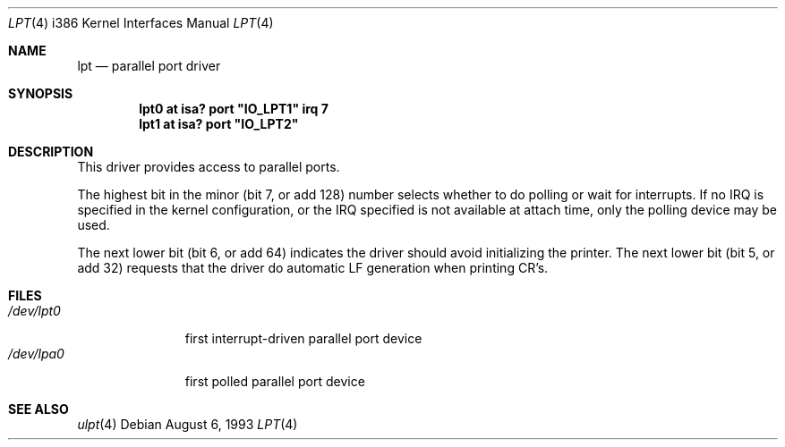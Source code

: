 .\"	$OpenBSD: lpt.4,v 1.5 1999/01/07 16:01:57 niklas Exp $
.\"
.\" Copyright (c) 1993 Christopher G. Demetriou
.\" All rights reserved.
.\"
.\" Redistribution and use in source and binary forms, with or without
.\" modification, are permitted provided that the following conditions
.\" are met:
.\" 1. Redistributions of source code must retain the above copyright
.\"    notice, this list of conditions and the following disclaimer.
.\" 2. Redistributions in binary form must reproduce the above copyright
.\"    notice, this list of conditions and the following disclaimer in the
.\"    documentation and/or other materials provided with the distribution.
.\" 3. All advertising materials mentioning features or use of this software
.\"    must display the following acknowledgement:
.\"      This product includes software developed by Christopher G. Demetriou.
.\" 3. The name of the author may not be used to endorse or promote products
.\"    derived from this software without specific prior written permission
.\"
.\" THIS SOFTWARE IS PROVIDED BY THE AUTHOR ``AS IS'' AND ANY EXPRESS OR
.\" IMPLIED WARRANTIES, INCLUDING, BUT NOT LIMITED TO, THE IMPLIED WARRANTIES
.\" OF MERCHANTABILITY AND FITNESS FOR A PARTICULAR PURPOSE ARE DISCLAIMED.
.\" IN NO EVENT SHALL THE AUTHOR BE LIABLE FOR ANY DIRECT, INDIRECT,
.\" INCIDENTAL, SPECIAL, EXEMPLARY, OR CONSEQUENTIAL DAMAGES (INCLUDING, BUT
.\" NOT LIMITED TO, PROCUREMENT OF SUBSTITUTE GOODS OR SERVICES; LOSS OF USE,
.\" DATA, OR PROFITS; OR BUSINESS INTERRUPTION) HOWEVER CAUSED AND ON ANY
.\" THEORY OF LIABILITY, WHETHER IN CONTRACT, STRICT LIABILITY, OR TORT
.\" (INCLUDING NEGLIGENCE OR OTHERWISE) ARISING IN ANY WAY OUT OF THE USE OF
.\" THIS SOFTWARE, EVEN IF ADVISED OF THE POSSIBILITY OF SUCH DAMAGE.
.\"
.Dd August 6, 1993
.Dt LPT 4 i386
.Os
.Sh NAME
.Nm lpt
.Nd
parallel port driver
.Sh SYNOPSIS
.\" XXX this is awful hackery to get it to work right... -- cgd
.Cd "lpt0 at isa? port" \&"IO_LPT1\&" irq 7
.Cd "lpt1 at isa? port" \&"IO_LPT2\&"
.Sh DESCRIPTION
This driver provides access to parallel ports.
.Pp
The highest bit in the minor (bit 7, or add 128) number selects
whether to do polling or wait for interrupts.
If no IRQ is specified in the kernel configuration, or the IRQ specified is
not available at attach time, only the polling device may be used.
.Pp
The next lower bit (bit 6, or add 64) indicates the driver should
avoid initializing the printer.
.P.
The next lower bit (bit 5, or add 32) requests that the driver do
automatic LF generation when printing CR's.
.Sh FILES
.Bl -tag -width /dev/lpt0 -compact
.It Pa /dev/lpt0
first interrupt-driven parallel port device
.It Pa /dev/lpa0
first polled parallel port device
.El
.Sh SEE ALSO
.Xr ulpt 4
